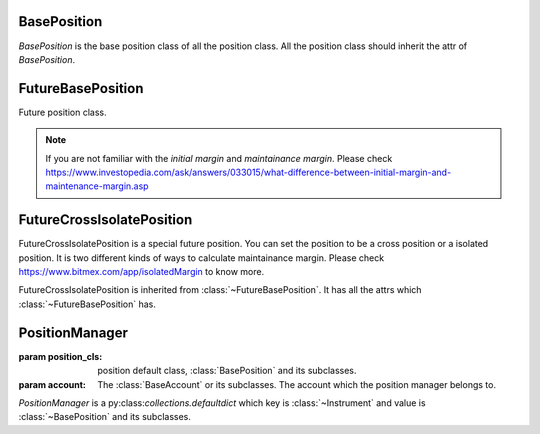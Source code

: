 .. _asset_position:

BasePosition
=============

.. class:: BasePosition

    `BasePosition` is the base position class of all the position class. All
    the position class should inherit the attr of `BasePosition`.

    .. py:attribute:: instrument

        It returns the reference to the :class:`~Instrument` of the position.

    .. py:attribute:: account

        Reference to the :class:`~BaseAccount` which the position belongs to.

    .. py:attribute:: quantity

        The current holding quantity of the position.

    .. py:attribute:: open_price

        The average price to open the position


FutureBasePosition
===================

.. class:: FutureBasePosition

    Future position class.

    .. py:attribute:: direction

        The :class:`~DIRECTION` of the position.

    .. py:attribute:: market_value

        The market value of the position at the last price of the instrument.

    .. py:attribute:: open_value

        The total value to open the position.

    .. py:attribute:: unrealised_pnl

        The unrealised profit and loss of the position.

    .. py:attribute:: min_open_maint_margin

        The minimum margin for this position.
        If the margin for this position is lower than the maint_margin,
        the position would be liquidated.

    .. py:attribute:: open_init_margin

        The initial margin of the position at the open price.

    .. py:attribute:: min_last_maint_margin

        The maintainance margin of the position at the last price.

    .. py:attribute:: last_init_margin

        The initial margin of the position at the last price.

    .. py:attribute:: liq_price

        When the price hit the liq price, the position would be liquidated by
        exchange.

    .. py:attribute:: bankruptcy_price

        When the price hit the bankruptcy price , the

    .. py:attribute:: maint_margin

        The maintainance margin of the position.

    .. py:attribute:: leverage

        The current leverage of the position.

    .. py:attribute:: position_margin

        The margin of the position is taking.


.. note::

    If you are not familiar with the `initial margin`
    and `maintainance margin`. Please check
    https://www.investopedia.com/ask/answers/033015/what-difference-between-initial-margin-and-maintenance-margin.asp


FutureCrossIsolatePosition
============================

.. class:: FutureCrossIsolatePosition

    FutureCrossIsolatePosition is a special future position. You can set the
    position to be a cross position or a isolated position. It is two different
    kinds of ways to calculate maintainance margin. Please check
    https://www.bitmex.com/app/isolatedMargin to know more.

    FutureCrossIsolatePosition is inherited from :class:`~FutureBasePosition`.
    It has all the attrs which :class:`~FutureBasePosition` has.

    .. py:method:: set_leverage(leverage)

        :param float leverage: the leverage of the position you want to set

        Set the leverage of the position. After this operation, the position
        would be a isolated position.

    .. py:method:: set_maint_margin(value)

        :param float value: the margin value of the position you want to set

        Set the maintainance margin of the position. After this operation,
        the position would be a isolated position. It is like
        :func:`~FutureCrossIsolatePosition.set_leverage` but set the margin.

    .. py:method:: set_cross

        Set the position to become a cross position.

    .. py:attribute:: is_isolated

        return a bool value. True means the position is now a isolated position
        otherwise cross position.


PositionManager
==================

.. class:: PositionManager(position_cls, account)

    :param position_cls: position default class, :class:`BasePosition`
        and its subclasses.
    :param account: The :class:`BaseAccount` or its subclasses. The account
        which the position manager belongs to.

    `PositionManager` is a py:class:`collections.defaultdict` which key is
    :class:`~Instrument` and value is :class:`~BasePosition` and its
    subclasses.